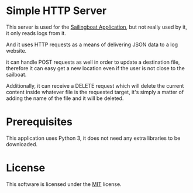 * Simple HTTP Server
  This server is used for the [[https://github.com/SilverSailors/SailingBoat][Sailingboat Application]], but not really
  used by it, it only reads logs from it.

  And it uses HTTP requests as a means of delivering JSON data to a
  log website.

  it can handle POST requests as well in order to update a destination
  file, therefore it can easy get a new location even if the user is
  not close to the sailboat.

  Additionally, it can receive a DELETE request which will delete the
  current content inside whatever file is the requested target, it's
  simply a matter of adding the name of the file and it will be
  deleted.

* Prerequisites
  This application uses Python 3, it does not need any extra libraries
  to be downloaded.

* License
  This software is licensed under the [[https://github.com/Dreameh/python-simple-http/LICENSE.org][MIT]] license.

